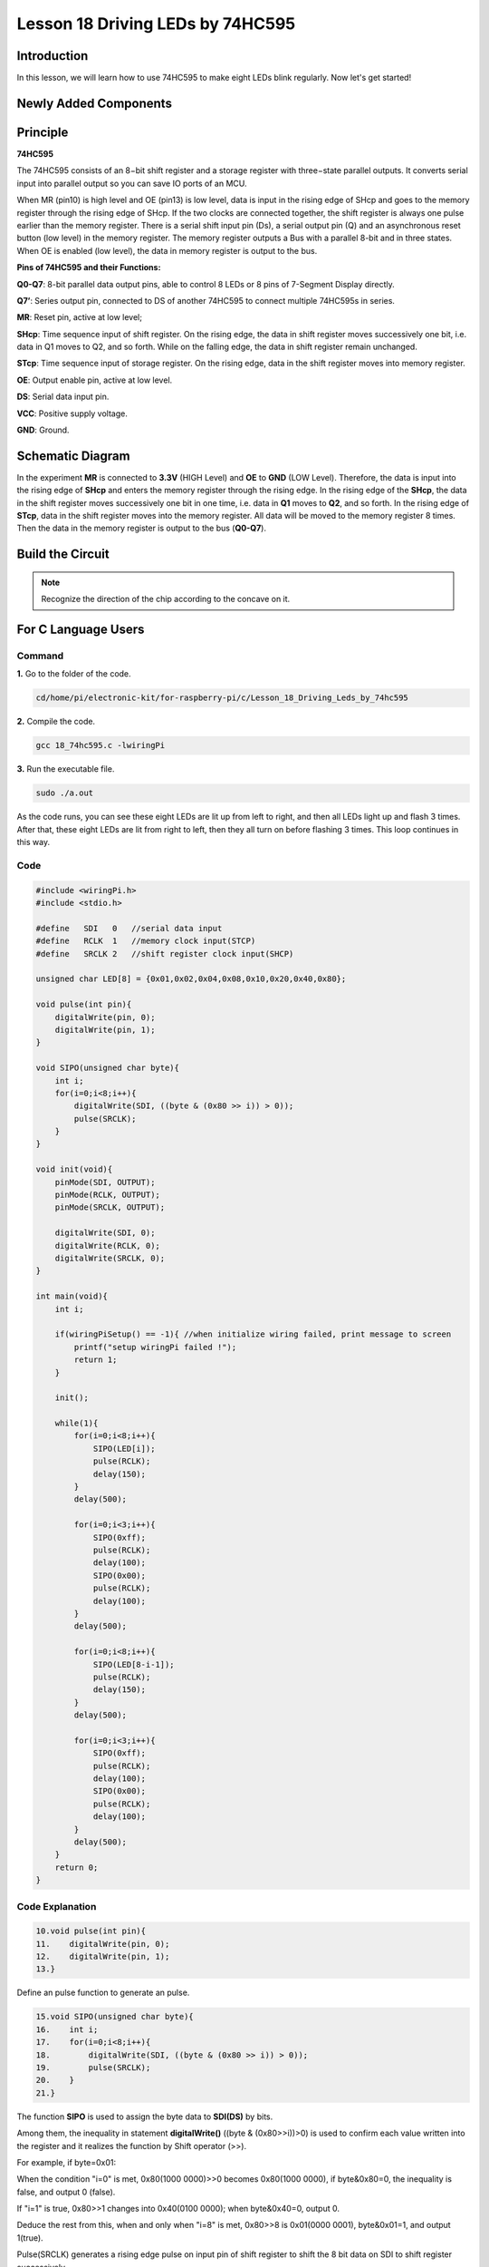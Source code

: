 Lesson 18 Driving LEDs by 74HC595
=============================================

**Introduction**
--------------------------

In this lesson, we will learn how to use 74HC595 to make eight LEDs
blink regularly. Now let's get started!

**Newly Added Components**
-------------------------------

.. image:: media_pi/image244.png
    :width: 800
    :align: center

**Principle**
--------------------

**74HC595**

The 74HC595 consists of an 8−bit shift register and a storage register
with three−state parallel outputs. It converts serial input into
parallel output so you can save IO ports of an MCU.

When MR (pin10) is high level and OE (pin13) is low level, data is input
in the rising edge of SHcp and goes to the memory register through the
rising edge of SHcp. If the two clocks are connected together, the shift
register is always one pulse earlier than the memory register. There is
a serial shift input pin (Ds), a serial output pin (Q) and an
asynchronous reset button (low level) in the memory register. The memory
register outputs a Bus with a parallel 8-bit and in three states. When
OE is enabled (low level), the data in memory register is output to the
bus.

.. image:: media_pi/image181.png
    :width: 800
    :align: center

**Pins of 74HC595 and their Functions:**

**Q0-Q7**: 8-bit parallel data output pins, able to control 8 LEDs or 8
pins of 7-Segment Display directly.

**Q7’**: Series output pin, connected to DS of another 74HC595 to
connect multiple 74HC595s in series.

**MR**: Reset pin, active at low level;

**SHcp**: Time sequence input of shift register. On the rising edge, the
data in shift register moves successively one bit, i.e. data in Q1 moves
to Q2, and so forth. While on the falling edge, the data in shift
register remain unchanged.

**STcp**: Time sequence input of storage register. On the rising edge,
data in the shift register moves into memory register.

**OE**: Output enable pin, active at low level.

**DS**: Serial data input pin.

**VCC**: Positive supply voltage.

**GND**: Ground.

**Schematic Diagram**
-----------------------------

In the experiment **MR** is connected to **3.3V** (HIGH Level) and
**OE** to **GND** (LOW Level). Therefore, the data is input into the
rising edge of **SHcp** and enters the memory register through the
rising edge. In the rising edge of the **SHcp**, the data in the shift
register moves successively one bit in one time, i.e. data in **Q1**
moves to **Q2**, and so forth. In the rising edge of **STcp**, data in
the shift register moves into the memory register. All data will be
moved to the memory register 8 times. Then the data in the memory
register is output to the bus (**Q0-Q7**).

.. image:: media_pi/image245.png
    :width: 800
    :align: center

.. image:: media_pi/image260.png
    :width: 800
    :align: center

**Build the Circuit**
---------------------------

.. note::
    Recognize the direction of the chip according to the concave on
    it.

.. image:: media_pi/image246.png
    :width: 800
    :align: center

**For C Language Users**
------------------------------------

**Command**
^^^^^^^^^^^^^^^^

**1.** Go to the folder of the code.

.. code-block::

    cd/home/pi/electronic-kit/for-raspberry-pi/c/Lesson_18_Driving_Leds_by_74hc595

**2.** Compile the code.

.. code-block::

    gcc 18_74hc595.c -lwiringPi

**3.** Run the executable file.

.. code-block::

    sudo ./a.out

As the code runs, you can see these eight LEDs are lit up from left to
right, and then all LEDs light up and flash 3 times. After that, these
eight LEDs are lit from right to left, then they all turn on before
flashing 3 times. This loop continues in this way.

**Code**
^^^^^^^^^^^^

.. code-block:: C

    #include <wiringPi.h>  
    #include <stdio.h>  
      
    #define   SDI   0   //serial data input  
    #define   RCLK  1   //memory clock input(STCP)  
    #define   SRCLK 2   //shift register clock input(SHCP)  
      
    unsigned char LED[8] = {0x01,0x02,0x04,0x08,0x10,0x20,0x40,0x80};  
      
    void pulse(int pin){  
        digitalWrite(pin, 0);  
        digitalWrite(pin, 1);  
    }  
      
    void SIPO(unsigned char byte){  
        int i;    
        for(i=0;i<8;i++){  
            digitalWrite(SDI, ((byte & (0x80 >> i)) > 0));  
            pulse(SRCLK);  
        }  
    }  
      
    void init(void){  
        pinMode(SDI, OUTPUT);   
        pinMode(RCLK, OUTPUT);   
        pinMode(SRCLK, OUTPUT);   
      
        digitalWrite(SDI, 0);  
        digitalWrite(RCLK, 0);  
        digitalWrite(SRCLK, 0);  
    }  
      
    int main(void){  
        int i;  
      
        if(wiringPiSetup() == -1){ //when initialize wiring failed, print message to screen  
            printf("setup wiringPi failed !");  
            return 1;   
        }  
      
        init();  
      
        while(1){  
            for(i=0;i<8;i++){  
                SIPO(LED[i]);  
                pulse(RCLK);  
                delay(150);                
            }  
            delay(500);  
      
            for(i=0;i<3;i++){  
                SIPO(0xff);  
                pulse(RCLK);  
                delay(100);  
                SIPO(0x00);  
                pulse(RCLK);  
                delay(100);  
            }  
            delay(500);  
      
            for(i=0;i<8;i++){  
                SIPO(LED[8-i-1]);  
                pulse(RCLK);  
                delay(150);  
            }  
            delay(500);  
      
            for(i=0;i<3;i++){  
                SIPO(0xff);  
                pulse(RCLK);  
                delay(100);  
                SIPO(0x00);  
                pulse(RCLK);  
                delay(100);  
            }  
            delay(500);  
        }  
        return 0;  
    }  

**Code Explanation**
^^^^^^^^^^^^^^^^^^^^^^^^

.. code-block:: C

    10.void pulse(int pin){  
    11.    digitalWrite(pin, 0);  
    12.    digitalWrite(pin, 1);  
    13.}  

Define an pulse function to generate an pulse.

.. code-block:: C

    15.void SIPO(unsigned char byte){  
    16.    int i;  
    17.    for(i=0;i<8;i++){  
    18.        digitalWrite(SDI, ((byte & (0x80 >> i)) > 0));  
    19.        pulse(SRCLK);  
    20.    }  
    21.}  

The function **SIPO** is used to assign the byte data to **SDI(DS)** by bits. 

Among them, the inequality in statement **digitalWrite()** ((byte & (0x80>>i))>0) 
is used to confirm each value written into the register and it realizes 
the function by Shift operator (>>).

For example, if byte=0x01:

When the condition "i=0" is met, 0x80(1000 0000)>>0 becomes 0x80(1000 0000), 
if byte&0x80=0, the inequality is false, and output 0 (false).

If "i=1" is true, 0x80>>1 changes into 0x40(0100 0000); when byte&0x40=0, output 0.

Deduce the rest from this, when and only when "i=8" is met, 0x80>>8 is 0x01(0000 0001), 
byte&0x01=1, and output 1(true).

Pulse(SRCLK) generates a rising edge pulse on input pin of shift register to shift 
the 8 bit data on SDI to shift register successively.

In a word, this **for** loop produces 8 times to shift the 8 
bits of 0000 0001 to shift register.

.. code-block:: C

    23.void init(void){  
    24.    pinMode(SDI, OUTPUT);   
    25.    pinMode(RCLK, OUTPUT); 
    26.    pinMode(SRCLK, OUTPUT); 
    27.  
    28.    digitalWrite(SDI, 0);  
    29.    digitalWrite(RCLK, 0);  
    30.    digitalWrite(SRCLK, 0);  
    31.}  

Initialize pins. Set all control pins of 74HC595 to output mode and 
initialize them to low level. At the same time, the LEDs are set to 
output mode, default low level.

.. code-block:: C

    44.        for(i=0;i<8;i++){  
    45.            SIPO(LED[i]);  
    46.            pulse(RCLK);  
    47.            delay(150); 
    48.        }

Use the **for** loop to count 8 times in cycle, 
and write a 1-bit data to the SDI each time. 

When i=0, LED[0]=0x01(0000 0001), through the function SIPO(LED[0]), 
shifts the 8 bits of 0x01 to shift register successively. Pulse(SRCLK) 
generates a rising edge signal on input pin of storage register to shift 
the 0x01 on shift register to storage register at once. Then the data 
in the memory register are output to the bus (Q7-Q0), so you'll see the 
LED on Q0 is lit up. After loops, output all eight elements in the array 
LED[i] to the bus (Q7-Q0), and you'll see eight LEDs turning on from left to right.

.. code-block:: C

    51.        for(i=0;i<3;i++){  
    52.            SIPO(0xff);  
    53.            pulse(RCLK);  
    54.            delay(100);  
    55.            SIPO(0x00);  
    56.            pulse(RCLK);  
    57.            delay(100);  
    58.        }
    
In this part, the **for** loop is used to three times repeat the program in **for()** 
statement. SIPO(0xff) means 8 LEDs are lit up, SIPO(0x00) represents 8 LEDs turn 
off. That is, let 8 LEDs turn off 3 times simultaneously.   

.. code-block:: C
       
    61.        for(i=0;i<8;i++){  
    62.            SIPO(LED[8-i-1]);  
    63.            pulse(RCLK);  
    64.            delay(150);  
    65.        }  

By the same token, this for loop allows 8 LEDs be 
lit up one by one in reverse order. Here, **i** gradually 
increases from 0, and 8-i-1 gradually decreases. SIPO(LED[8-i-1]) 
can be used to call the data in the LED[] array from back to front 
so that you can get 8 LEDs lit up one by one in reverse order.

.. code-block:: C

    68.        for(i=0;i<3;i++){  
    69.            SIPO(0xff);  
    70.            pulse(RCLK);  
    71.            delay(100);  
    72.            SIPO(0x00);  
    73.            pulse(RCLK);  
    74.            delay(100);  
    75.        }  

Then, make the eight LEDs turn on or off 3 times simultaneously.

**For Python Language Users**
---------------------------------------

**Command**
^^^^^^^^^^^^

**1.** Go to the folder of the code.

.. code-block::

    cd /home/pi/electronic-kit/for-raspberry-pi/python

**2.** Run the code.

.. code-block::

    sudo python3 18_74HC595.py

As the code runs, you can see these eight LEDs are lit up from left to
right, and then all LEDs light up and flash 3 times. After that, these
eight LEDs are lit from right to left, then they all turn on before
flashing 3 times. This loop continues in this way.

**Code**  
^^^^^^^^^

.. code-block:: python

    import RPi.GPIO as GPIO  
    import time  
      
    SDI   = 17  
    RCLK  = 18  
    SRCLK = 27  
      
    LED0 = [0x01,0x02,0x04,0x08,0x10,0x20,0x40,0x80]    #original mode  
    BLINK = [0xff,0x00,0xff,0x00,0xff,0x00]         #blink  
      
    def setup():  
        GPIO.setmode(GPIO.BCM)      
        GPIO.setup(SDI, GPIO.OUT, initial=GPIO.LOW)  
        GPIO.setup(RCLK, GPIO.OUT, initial=GPIO.LOW)  
        GPIO.setup(SRCLK, GPIO.OUT, initial=GPIO.LOW)  
      
    # Shift the data to 74HC595  
    def hc595_shift(dat):  
        for bit in range(0, 8):   
            GPIO.output(SDI, 0x80 & (dat << bit))  
            GPIO.output(SRCLK, GPIO.HIGH)  
            time.sleep(0.001)  
            GPIO.output(SRCLK, GPIO.LOW)  
        GPIO.output(RCLK, GPIO.HIGH)  
        time.sleep(0.001)  
        GPIO.output(RCLK, GPIO.LOW)  
      
    def main():  
        print_message()  
        mode = LED0   
        sleeptime = 0.15          
        blink_sleeptime = 0.15  
          
        while True:  
            # Change LED status from mode  
            for onoff in mode:  
                hc595_shift(onoff)             
                time.sleep(sleeptime)            
              
            for onoff in BLINK:  
                hc595_shift(onoff)  
                time.sleep(blink_sleeptime)  
      
            # Change LED status from mode reverse  
            for onoff in reversed(mode):  
                hc595_shift(onoff)            
                time.sleep(sleeptime)           
      
            for onoff in BLINK:  
                hc595_shift(onoff)             
                time.sleep(blink_sleeptime)  
      
    def destroy():  
        GPIO.cleanup()  
      
    if __name__ == '__main__':  
        setup()  
        try:  
            main()  
        except KeyboardInterrupt:  
            destroy()   

**Code Explanation**
^^^^^^^^^^^^^^^^^^^^^^^

.. code-block:: python

    8.LED0 = [0x01,0x02,0x04,0x08,0x10,0x20,0x40,0x80]    #original mode  


Use array to define LED flashing mode, you can also customize 
several hexadecimals to light up 8 LEDs.

.. code-block:: python

    11.def setup():  
    12.    GPIO.setmode(GPIO.BCM)    # Number GPIOs by its BCM location  
    13.    GPIO.setup(SDI, GPIO.OUT, initial=GPIO.LOW)  
    14.    GPIO.setup(RCLK, GPIO.OUT, initial=GPIO.LOW)  
    15.    GPIO.setup(SRCLK, GPIO.OUT, initial=GPIO.LOW)  


Initialize pins. Set all control pins of 74HC595 to output mode 
and initialize them to low level. At the same time, the LED 
lights are set to output mode, default low level. 

.. code-block:: python

    18.def hc595_shift(dat):  

Define a function **hc595_shift()** to output the 8 bits of **dat** to Q0-Q7. 

.. code-block:: python

    19. for bit in range(0, 8):   
    20.        GPIO.output(SDI, 0x80 & (dat << bit))  
    21.        GPIO.output(SRCLK, GPIO.HIGH)  
    22.        time.sleep(0.001)  
    23.        GPIO.output(SRCLK, GPIO.LOW)

Assign the **dat** to SDI(DS) according to bits. Pin **SRCLK** will convert from 
low to high, and generate a rising edge pulse, then shift the data in 
pin SDI to shift register. Execute the loop 8 times to shift the 8 bits 
of **dat** to the shift register in proper order.

.. code-block:: python

    24.    GPIO.output(RCLK, GPIO.HIGH)  
    25.    time.sleep(0.001)  
    26.    GPIO.output(RCLK, GPIO.LOW)  

Pin **RCLK** converts from low to high and generate a rising edge, 
then shift data from shift register to storage register. 
Finally the data in the memory register is output to the bus (Q0-Q7).

.. code-block:: python

    36.        for onoff in mode:  
    37.            hc595_shift(onoff)  
    38.            time.sleep(sleeptime)  

Here we use a onoff variable to control the LED that changes 
within the range of mode, and hc595_shift (onoff) means 
lighting up LED one by one. For example, when mode is the 
first datum in LED0, or 0x01, onoff = mode = 0x01 = 00000001. 
In this course, the LED is lit by high level. To put it another 
way, it is Hc595_shift (onoff) = hc595_shift (00000001) that 
lights up the last LED. Along the same vein, when the value of mode 
is the second datum of LED0 (onoff = 0x02 = 00000010), the second 
last LED turns on.  

.. code-block:: python

    45.        for onoff in reversed(mode):  
    46.            hc595_shift(onoff) 
    47.            time.sleep(sleeptime)

According to the same principle, a reversed is used here 
to get LEDs lit up in reverse order. 

.. code-block:: python

    49.        for onoff in BLINK:  
    50.            hc595_shift(onoff)  
    51.            time.sleep(blink_sleeptime)  

In the same way, light up 8 LEDs; exactly, 8 LEDs are turned 
on or off 3 times synchronously in the same pattern as 
that of the LEDs in the BLINK array.

**Phenomenon Picture**
----------------------------

.. image:: media_pi/image184.jpeg
    :width: 600
    :align: center
